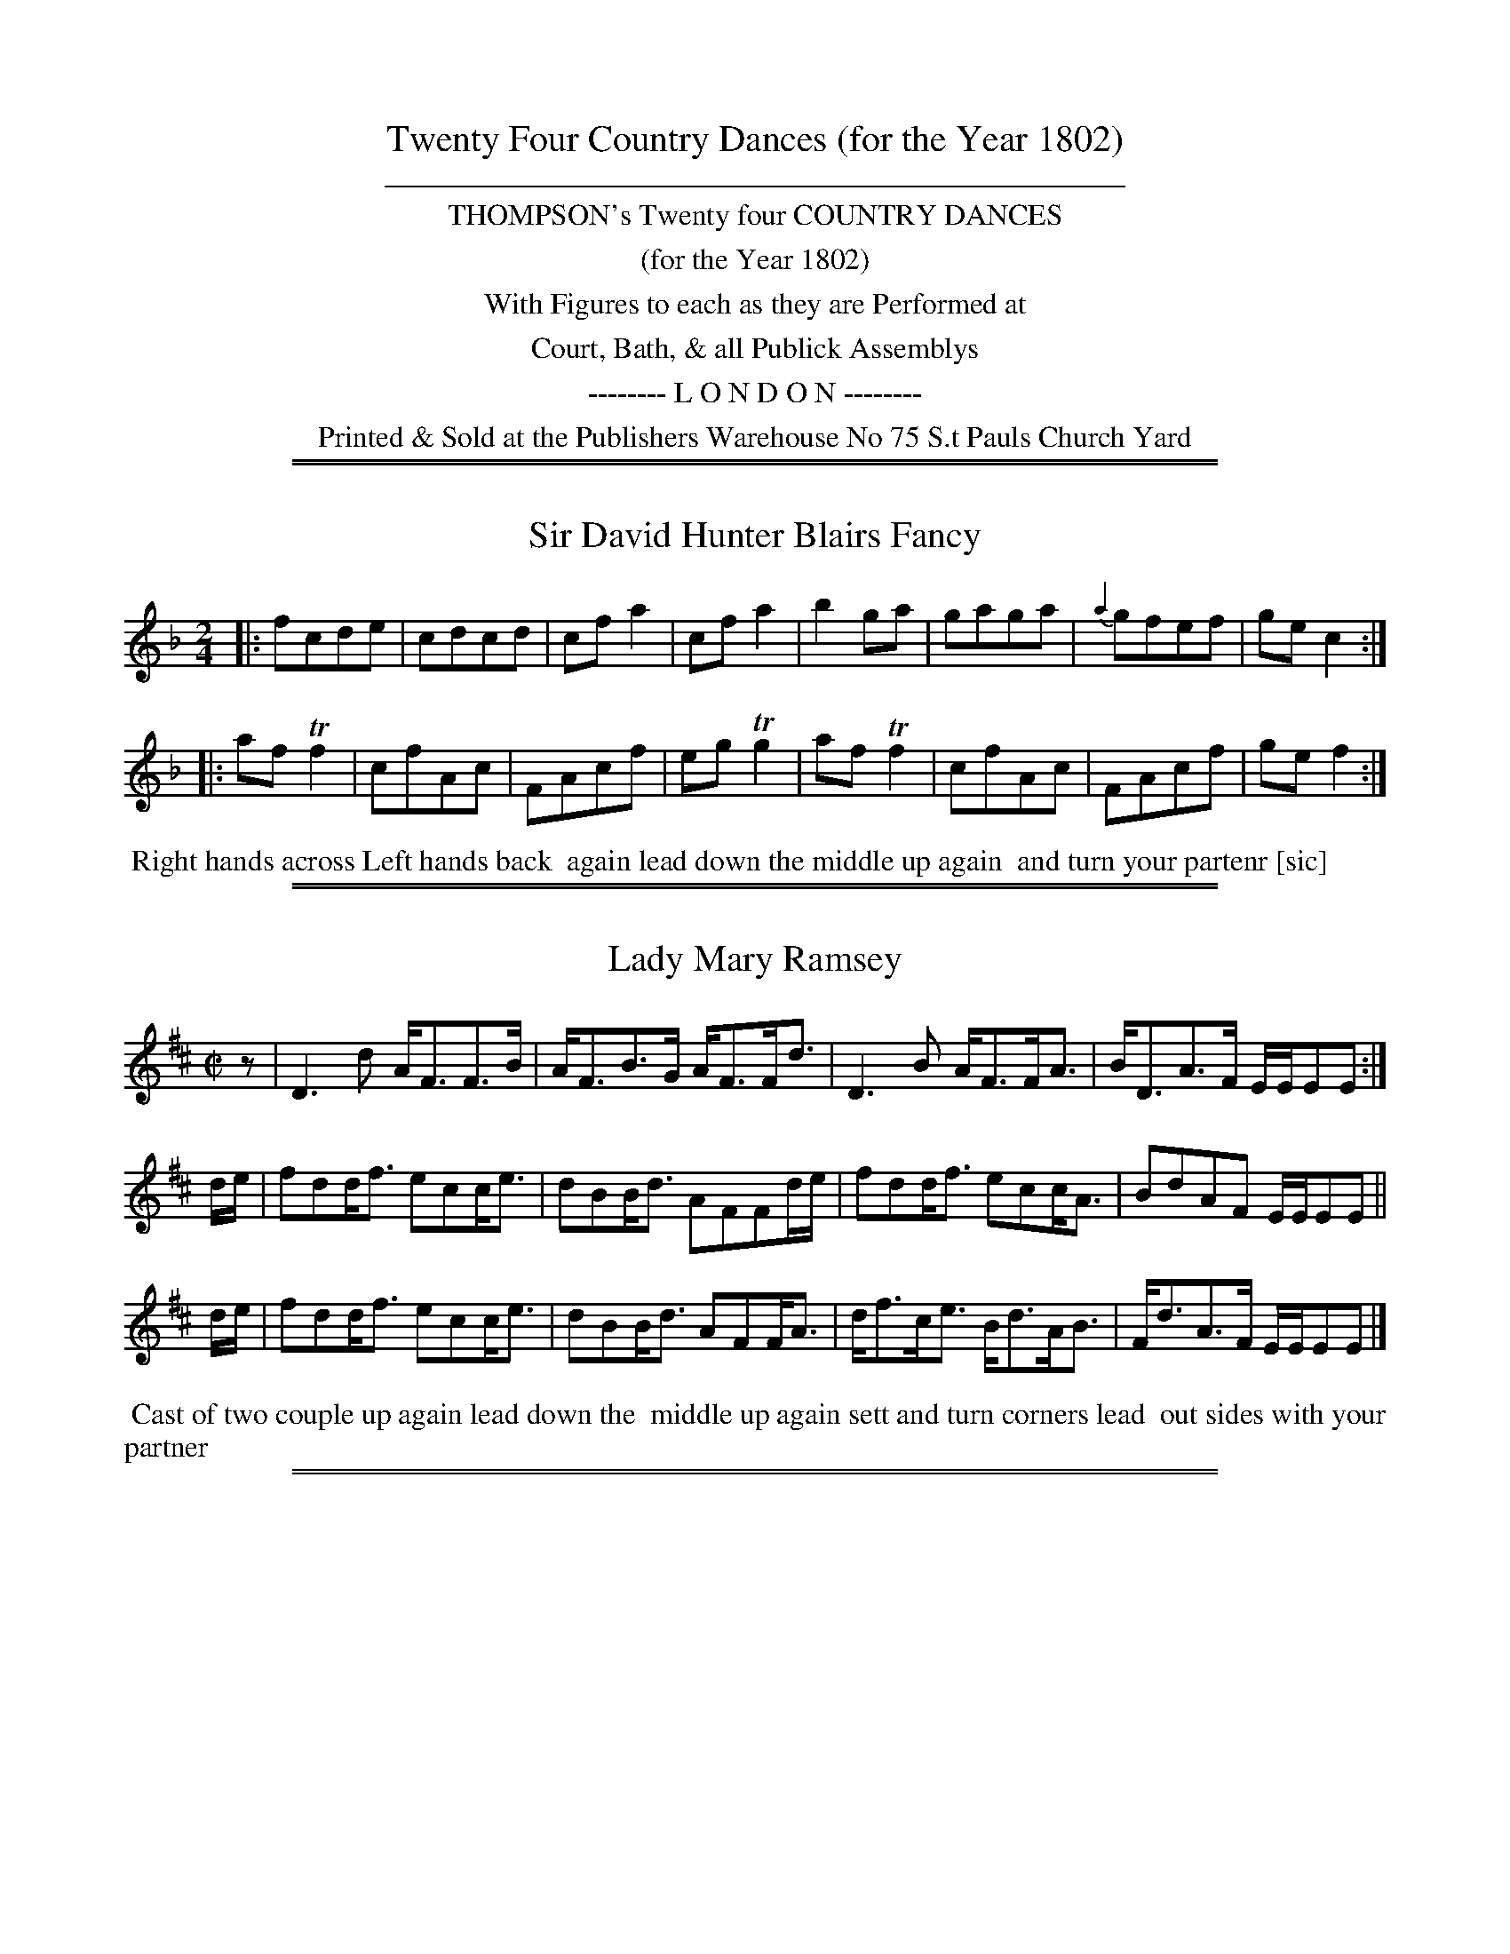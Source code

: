 X: 000
T: Twenty Four Country Dances (for the Year 1802)
%C: Mr Gray
N: Publisher: Charles & Samuel Thompson, London, 1802
Z: 2014 John Chambers <jc:trillian.mit.edu>
F: http://folkopedia.efdss.org/images/4/41/Thompson_24_1802.PDF
K:
%%sep 3 3 400
%%center THOMPSON's Twenty four COUNTRY DANCES
%%center (for the Year 1802)
%%center With Figures to each as they are Performed at
%%center Court, Bath, & all Publick Assemblys
%%center -------- L O N D O N --------
%%center Printed & Sold at the Publishers Warehouse No 75 S.t Pauls Church Yard
N: File names and X: numbers have 3 digits: 2 for the page and 1 for the tune number.

%%sep 1 1 500
%%sep 1 1 500
X: 011
T: Sir David Hunter Blairs Fancy
N: has "or Reel" as handwritten insert above title
%R: reel
M: 2/4
L: 1/8
Z: 2014 John Chambers <jc:trillian.mit.edu>
B: Chas & Sam Thompson "Twenty Four Country Dances for the Year 1802", London 1802, p.1 #1
F: http://folkopedia.efdss.org/images/4/41/Thompson_24_1802.PDF
N: There's an odd squiggle above the final f that's not a common ornament symbol.
K: F
|:\
fcde | cdcd | cfa2 | cfa2 |\
b2ga | gaga | {a2}gfef | gec2 :|
|:\
afTf2 | cfAc | FAcf | egTg2 |\
afTf2 | cfAc | FAcf | gef2 :|
% - - - - - - - - - - - - - - - - - - - - - - - - -
%%begintext align
%% Right hands across Left hands back
%% again lead down the middle up again
%% and turn your partenr [sic]
%%endtext
% - - - - - - - - - - - - - - - - - - - - - - - - -

%%sep 1 1 500
%%sep 1 1 500
X: 012
T: Lady Mary Ramsey
%R: strathspey
M: C|
L: 1/16
Z: 2014 John Chambers <jc:trillian.mit.edu>
B: Chas & Sam Thompson "Twenty Four Country Dances for the Year 1802", London 1802, p.1 #2
F: http://folkopedia.efdss.org/images/4/41/Thompson_24_1802.PDF
N: Rhythm fixed by adding an initial rest and fixing the E/E/EE2 ornaments.
K: D
z2 |\
D6d2 AF3F3B | AF3B3G AF3Fd3 |\
D6 B2 AF3FA3 | BD3A3F EEE2E2 :|
de |\
f2d2df3 e2c2ce3 | d2B2Bd3 A2F2F2de |\
f2d2df3 e2c2cA3 | B2d2A2F2 EEE2E2 ||
de |\
f2d2df3 e2c2ce3 | d2B2Bd3 A2F2FA3 |\
df3ce3 Bd3AB3 | Fd3A3F EEE2E2 |]
% - - - - - - - - - - - - - - - - - - - - - - - - -
%%begintext align
%% Cast of two couple up again lead down the
%% middle up again sett and turn corners lead
%% out sides with your partner
%%endtext
% - - - - - - - - - - - - - - - - - - - - - - - - -

%%sep 1 1 500
%%sep 1 1 500
X: 021
T: Parisots Hornpipe
%R: hornpipe, reel
M: C|
L: 1/8
Z: 2014 John Chambers <jc:trillian.mit.edu>
B: Chas & Sam Thompson "Twenty Four Country Dances for the Year 1802", London 1802, p.2 #1
F: http://folkopedia.efdss.org/images/4/41/Thompson_24_1802.PDF
K: G
BA |\
GFGA BABG | cdBc A2dc |\
BdGB AcFc | GBdg G2 |]
AG |\
FGEF D2cB | ABGA F2ed |cBed cBed | cBcA G"^D.C."F |]
% - - - - - - - - - - - - - - - - - - - - - - - - -
%%begintext align
%% Change sides and back again lead down
%% the middle up again and allemande
%%endtext
% - - - - - - - - - - - - - - - - - - - - - - - - -

%%sep 1 1 500
%%sep 1 1 500
X: 022
T: The Weald of Sussex
%R: hornpipe
M: C|
L: 1/8
Z: 2014 John Chambers <jc:trillian.mit.edu>
B: Chas & Sam Thompson "Twenty Four Country Dances for the Year 1802", London 1802, p.2 #2
F: http://folkopedia.efdss.org/images/4/41/Thompson_24_1802.PDF
N: The slurs are rather poorly printed, and should probably be ignored.
K: D
|:\
A>BA>F d>ed>A | B>cd>B A>BA>F |\
A>BA>F d>fd>A | B>cd>B A4 :|
|:\
(a/b/a f)f (a/b/a f)f | (g/a/g) e/g/e (f/a/f) ez |\
(a/b/a) ff (a/b/a) ff | (e/g/e) (c/e/c) d4 :|
|:\
A>Bc>d c>de>d | c>BA>G F>ED2 |\
f>ga>b b>ag>f | e>fg>a f2 d2 :|
% - - - - - - - - - - - - - - - - - - - - - - - - -
%%begintext align
%% Change sides and back again lead down
%% the middle up again and swing corners
%%endtext
% - - - - - - - - - - - - - - - - - - - - - - - - -

%%sep 1 1 500
%%sep 1 1 500
X: 031
T: The Kentish Volunteers
%R: reel
M: 2/4
L: 1/8
Z: 2014 John Chambers <jc:trillian.mit.edu>
B: Chas & Sam Thompson "Twenty Four Country Dances for the Year 1802", London 1802, p.3 #1
F: http://folkopedia.efdss.org/images/4/41/Thompson_24_1802.PDF
K: G
|:\
FGAd | BGGB | AFFA | GFE2 |\
FGAd | BGGB | ceAc | d2D2 :|
|:\
fddf | eca2 | dBBd | cAf2 |\
BGGB | AFd2 | ceAc | d2D2 :|
% - - - - - - - - - - - - - - - - - - - - - - - - -
%%begintext align
%% Hand round three on the laydes Side
%% The Same on the Gentleman lead down
%% the Middle up again & turn your Partners
%%endtext
% - - - - - - - - - - - - - - - - - - - - - - - - -

%%sep 1 1 500
%%sep 1 1 500
X: 032
T: The Union
%R: slip-jig
M: 9/8
L: 1/8
Z: 2014 John Chambers <jc:trillian.mit.edu>
B: Chas & Sam Thompson "Twenty Four Country Dances for the Year 1802", London 1802, p.3 #2
F: http://folkopedia.efdss.org/images/4/41/Thompson_24_1802.PDF
K: G
|:\
GAG B2c dBG | ABA c2d e2g |\
GAG B2c dBG | e2e eag f2g :|
|:\
gfg gfg afd | gfg agf {f}e2d |\
gfg gfg agf | gfe dcB {B}A2G :|
|:\
BGB BGB cAc | BGB BGB AFA |\
BGB BGB cAc | def gdB {B}A2G :|
% - - - - - - - - - - - - - - - - - - - - - - - - -
%%begintext align
%% Change Sides & back again lead down the middle
%% up again & Swing corners.
%%endtext
% - - - - - - - - - - - - - - - - - - - - - - - - -

%%sep 1 1 500
%%sep 1 1 500
X: 041
T: Lady Charlotte Campble's Reel
%R: reel
M: C|
L: 1/8
Z: 2014 John Chambers <jc:trillian.mit.edu>
B: Chas & Sam Thompson "Twenty Four Country Dances for the Year 1802", London 1802, p.4 #1
F: http://folkopedia.efdss.org/images/4/41/Thompson_24_1802.PDF
K: Bb
F |\
B3f dBfd | edcB AFcA |\
B2bf dBfd | AGcA dBB :|\
z |\
f2db g2Ee | c2Aa f2Dd |
B2Gg edcB | AF ec dBB2 |\
fdba gfed | cAag fedc |\
BGgf edcB | AF ec dBB |]
% - - - - - - - - - - - - - - - - - - - - - - - - -
%%begintext align
%% First Lady sett to the Second Gen.t turn the Third
%% The Gen.t do the Same, lead down the Middle up
%% again to the top & cast off.
%%endtext
% - - - - - - - - - - - - - - - - - - - - - - - - -

%%sep 1 1 500
%%sep 1 1 500
X: 042
T: Carrick Castle
%R: slip-jig
M: 9/8
L: 1/8
Z: 2014 John Chambers <jc:trillian.mit.edu>
B: Chas & Sam Thompson "Twenty Four Country Dances for the Year 1802", London 1802, p.4 #2
F: http://folkopedia.efdss.org/images/4/41/Thompson_24_1802.PDF
N: The B in bar 4 might be a c.
K: G
|:\
dBG GAG BAG | dBG GBG efg |\
dBG GBG BAG | ecA ABA cde :|
|:\
def gag fed | g2B BcB dcB |\
def gag fed | a2A AcB cBA :|
% - - - - - - - - - - - - - - - - - - - - - - - - -
%%begintext align
%% Hands across & back again Lead down
%% the Middle up again & Allemande.
%%endtext
% - - - - - - - - - - - - - - - - - - - - - - - - -

%%sep 1 1 500
%%sep 1 1 500
X: 051
T: Snug Moorings
%R: waltz
M: 3/8
L: 1/8
Z: 2014 John Chambers <jc:trillian.mit.edu>
B: Chas & Sam Thompson "Twenty Four Country Dances for the Year 1802", London 1802, p.5 #1
F: http://folkopedia.efdss.org/images/4/41/Thompson_24_1802.PDF
N: This page doesn't actually have a page number, so it could be wrong.
K: C
|:\
(cG).G | (ec).c | f/e/d/e/f/d/ | (BG).G |\
(cG)G | ec (d/c/) | (BG).G | c3 :|
|:\
c2g/e/ | (ef).f | B2(f/d/) | ^deg |\
c'2g/e/ | Bce | dB/A/B/G/ | c3 :|
% - - - - - - - - - - - - - - - - - - - - - - - - -
%%begintext align
%% Turn Three with the first Lady the same with
%% the first Gen.t lead down the Middle up
%% again & Allemande.
%%endtext
% - - - - - - - - - - - - - - - - - - - - - - - - -

%%sep 1 1 500
%%sep 1 1 500
X: 052
T: Mrs Billingtons Fancy
%R: reel
M: C|
L: 1/8
Z: 2014 John Chambers <jc:trillian.mit.edu>
B: Chas & Sam Thompson "Twenty Four Country Dances for the Year 1802", London 1802, p.5 #2
F: http://folkopedia.efdss.org/images/4/41/Thompson_24_1802.PDF
N: This page doesn't actually have a page number, so it could be wrong.
K: C
|:\
c/c/c ec Ac fa | gedc BdBG |\
c/c/c ec AcGc | dcde c/c/cc2 :|
|:\
g/g/g ag agec | d/d/d de cA G2 |\
A/A/A cA GA ca | ge de c/c/cc2 :|
% - - - - - - - - - - - - - - - - - - - - - - - - -
%%begintext align
%% Change sides & back again, lead down the
%% Middle up again & Poussette.
%%endtext
% - - - - - - - - - - - - - - - - - - - - - - - - -

%%sep 1 1 500
%%sep 1 1 500
X: 061
T: Farmer Clarkes Frolic
%R: reel
M: 2/4
L: 1/8
Z: 2014 John Chambers <jc:trillian.mit.edu>
B: Chas & Sam Thompson "Twenty Four Country Dances for the Year 1802", London 1802, p.6 #1
F: http://folkopedia.efdss.org/images/4/41/Thompson_24_1802.PDF
K: F
|:\
c2 (f/e/f/g/) | afaf | bg2f | ec2e |\
f2 (f/e/f/g/) | af2d | cbag | f2f2 H:|
|:\
afca | gecg | fd=Bf | {f}e2dc |\
afc'a | gecg | fdc=B | "_ D.C."c4 |]
% - - - - - - - - - - - - - - - - - - - - - - - - -
%%begintext align
%% Swing your Partner with your Right Hand
%% and turn the Sides with your left then with
%% your Right and your Partner with your left lead
%% down the Middle up again & turn your Partner.
%%endtext
% - - - - - - - - - - - - - - - - - - - - - - - - -

%%sep 1 1 500
%%sep 1 1 500
X: 062
T: The Plowing Match
%R: jig
M: 6/8
L: 1/8
Z: 2014 John Chambers <jc:trillian.mit.edu>
B: Chas & Sam Thompson "Twenty Four Country Dances for the Year 1802", London 1802, p.6 #2
F: http://folkopedia.efdss.org/images/4/41/Thompson_24_1802.PDF
K: G
|:\
g2b g2b | afd def | gfe dcB | AFD D3 |\
GBG EcA | FdB Gce | dcB AGF | G3 G3 :|
|:\
g3 bge | afd def | g3 bge | fdB B3 |\
ceg Bdg | ceg Bdg | Aag fef | g3 G3 :|
% - - - - - - - - - - - - - - - - - - - - - - - - -
%%begintext align
%% Hands across Quite round back again
%% Lead down the Middle up again and
%% Hands Six Round.
%%endtext
% - - - - - - - - - - - - - - - - - - - - - - - - -

%%sep 1 1 500
%%sep 1 1 500
X: 071
T: Nic Harrisons delight
%R: slip-jig
M: 9/8
L: 1/8
Z: 2014 John Chambers <jc:trillian.mit.edu>
B: Chas & Sam Thompson "Twenty Four Country Dances for the Year 1802", London 1802, p.7 #1
F: http://folkopedia.efdss.org/images/4/41/Thompson_24_1802.PDF
N: The B pickup note makes the rhythm not quite work between the strains.
K: D
B |\
AFD dcd Bcd | egf efd cdB |\
AFD dcd efg | afd cBc d3 :|
|:\
afd dcd afd | ecA AcA ecA |\
afd bge afd | Bgf edc d3 :|
% - - - - - - - - - - - - - - - - - - - - - - - - -
%%begintext align
%% Whole Figure with the top Couple lead down
%% the middle up again and Allemand
%%endtext
% - - - - - - - - - - - - - - - - - - - - - - - - -

%%sep 1 1 500
%%sep 1 1 500
X: 072
T: Catton guil
%R: march, reel
M: 2/4
L: 1/16
Z: 2014 John Chambers <jc:trillian.mit.edu>
B: Chas & Sam Thompson "Twenty Four Country Dances for the Year 1802", London 1802, p.7 #2
F: http://folkopedia.efdss.org/images/4/41/Thompson_24_1802.PDF
K: D
|: f2f2 |\
d4 efge | dcBA f2f2 |\
a2a2 gfge | d4 H:|\
|: e2A2 |\
g2e2 f2a2 | f2d2 e2A2 |\
f2d2 ^gfge | "^ D.C."a4 :|
% - - - - - - - - - - - - - - - - - - - - - - - - -
%%begintext align
%% Hands across half round and back again
%% lead down the middle up again  Right
%% and left
%%endtext
% - - - - - - - - - - - - - - - - - - - - - - - - -

%%sep 1 1 500
%%sep 1 1 500
X: 081
T: Trip to Cromer
%R: reel
M: C|
L: 1/8
Z: 2014 John Chambers <jc:trillian.mit.edu>
B: Chas & Sam Thompson "Twenty Four Country Dances for the Year 1802", London 1802, p.8 #1
F: http://folkopedia.efdss.org/images/4/41/Thompson_24_1802.PDF
K: A
|:\
e2ae cecA | dfdB GBGE |\
e2(ae) f2(af) | (ec)(Be) (cA)A2 :|
|:\
Aece deBe | ceAc BGE2 |\
agae fgaf | ecBe (cA)A2 :|
% - - - - - - - - - - - - - - - - - - - - - - - - -
%%begintext align
%% Half right and left and back again
%% lead down the middle one Cu: and
%% poussette
%%endtext
% - - - - - - - - - - - - - - - - - - - - - - - - -

%%sep 1 1 500
%%sep 1 1 500
X: 082
T: Tom Towells Fancy
%R: jig
M: 6/8
L: 1/8
Z: 2014 John Chambers <jc:trillian.mit.edu>
B: Chas & Sam Thompson "Twenty Four Country Dances for the Year 1802", London 1802, p.8 #2
F: http://folkopedia.efdss.org/images/4/41/Thompson_24_1802.PDF
K: A
|:\
aec aec | fdB fdB | ecA ecA | BGE E3 |\
aec afd | ecA fga | edc BAG | A3 A3 :|
|:\
BdB GBG | cec Ace | fed cBA | BGE E3 |\
Ace Adf | Bdg aec | Bdc BAG | A3 A3 :|
% - - - - - - - - - - - - - - - - - - - - - - - - -
%%begintext align
%% Change sides and back again lead down the
%% middle up again, Hands four round at top
%%endtext
% - - - - - - - - - - - - - - - - - - - - - - - - -

%%sep 1 1 500
%%sep 1 1 500
X: 091
T: The Rose in June
%R: waltz
M: 3/8
L: 1/8
Z: 2014 John Chambers <jc:trillian.mit.edu>
B: Chas & Sam Thompson "Twenty Four Country Dances for the Year 1802", London 1802, p.9 #1
F: http://folkopedia.efdss.org/images/4/41/Thompson_24_1802.PDF
N: rest added at start of 2nd strain to fix the rhythms.
K: D
A |\
dAA | fdd | age | e>fg |\
afd | d>cd | ecA | A2A |\
dAA | e>fg | fad | ede |
ddd | faf | ddd | d2 H:|\
|: z |\
fff | ecA | {Bc}dB^G | Ace |\
fff | ecA | {Bc}dB^G | "_ D.C."A2 :|
% - - - - - - - - - - - - - - - - - - - - - - - - -
%%begintext align
%% First Cu: Lead down through the Second Cu:
%% to the top and Hands four Round lead down
%% the Middle and Swing Corners.
%%endtext
% - - - - - - - - - - - - - - - - - - - - - - - - -

%%sep 1 1 500
%%sep 1 1 500
X: 092
T: Heigh Ho
%R: reel
M: C|
L: 1/8
Z: 2014 John Chambers <jc:trillian.mit.edu>
B: Chas & Sam Thompson "Twenty Four Country Dances for the Year 1802", London 1802, p.9 #2
F: http://folkopedia.efdss.org/images/4/41/Thompson_24_1802.PDF
K: D
|:\
fgaf edda | bged cAA2 |\
fgaf gbeg | fedc d2d2 :|
|:\
ecAg fafd | ecAg fga2 |\
bgeb afda | gedc d2d2 :|
% - - - - - - - - - - - - - - - - - - - - - - - - -
%%begintext align
%% Whole figure with the top Cu: lead down
%% the Middle up again and turn your
%% Partner.
%%endtext
% - - - - - - - - - - - - - - - - - - - - - - - - -

%%sep 1 1 500
%%sep 1 1 500
X: 101
T: Honest Ben
%R: jig
M: 6/8
L: 1/8
Z: 2014 John Chambers <jc:trillian.mit.edu>
B: Chas & Sam Thompson "Twenty Four Country Dances for the Year 1802", London 1802, p.10 #1
F: http://folkopedia.efdss.org/images/4/41/Thompson_24_1802.PDF
N: The f in bar 3 has a dot, which was dropped to fix the rhythm.
K: D
|:\
f2a dcd | Bcd ecA |\
f2a (^g/a/b).g | aec A3 :|
|:\
g2e g2e | afd cBA |\
Bcd egf | edc d3 :|
% - - - - - - - - - - - - - - - - - - - - - - - - -
%%begintext align
%% Hands across back again lead down the
%% middle up again and allemance
%%endtext
% - - - - - - - - - - - - - - - - - - - - - - - - -

%%sep 1 1 500
%%sep 1 1 500
X: 102
T: Fye my Dear Fye
%R: waltz
M: 3/8
L: 1/8
Z: 2014 John Chambers <jc:trillian.mit.edu>
B: Chas & Sam Thompson "Twenty Four Country Dances for the Year 1802", London 1802, p.10 #2
F: http://folkopedia.efdss.org/images/4/41/Thompson_24_1802.PDF
K: G
|:\
gdb | gdb | eee | e2f | gG/A/B/c/ | dBG |\
ADD | D2f | gdg | ece | dBd | cAc |
BdG | AGF | GGG | G3 :||: ddd | eee |\
ccc | ddd | BBB | cAG | FD/E/F/D/ | G3 :|
% - - - - - - - - - - - - - - - - - - - - - - - - -
%%begintext align
%% Change sides and back again lead down the
%% middle up again and allemande
%%endtext
% - - - - - - - - - - - - - - - - - - - - - - - - -

%%sep 1 1 500
%%sep 1 1 500
X: 111
T: The Honey Moon
%R: march, reel
M: 2/4
L: 1/8
Z: 2014 John Chambers <jc:trillian.mit.edu>
B: Chas & Sam Thompson "Twenty Four Country Dances for the Year 1802", London 1802, p.11 #1
F: http://folkopedia.efdss.org/images/4/41/Thompson_24_1802.PDF
N: The 3rd strain has initial repeat but no final repeat; not fixed.
N: There are two "D.C." notations.  Does this mean an ABACA repeat pattern?
K: C
cc |\
g2 c'c | {c}BA/G/ eg | fc B/A/B/G/ | c2 H:|\
|: de |\
de f/e/f/d/ | ec de | fef^f | g2 "_D.C.":|
[K:Cm]\
|: ce |\
dc =Bc | G2 ag | fedc | =B2 ce |\
dG df | ec c'^f | g2 c'^f | g2 "_D.C."y|]
% - - - - - - - - - - - - - - - - - - - - - - - - -
%%begintext align
%% Half right & left & back again lead down the
%% Middle up again Allemande & Swing corners.
%%endtext
% - - - - - - - - - - - - - - - - - - - - - - - - -

%%sep 1 1 500
%%sep 1 1 500
X: 112
T: The Bucks Motto
%R: slip-jig
M: 9/8
L: 1/8
Z: 2014 John Chambers <jc:trillian.mit.edu>
B: Chas & Sam Thompson "Twenty Four Country Dances for the Year 1802", London 1802, p.11 #2
F: http://folkopedia.efdss.org/images/4/41/Thompson_24_1802.PDF
K: C
|:\
cgf edc dBG | ABc dec BAG |\
cgf edc dBG | Afe dcB c3 :|
|:\
GEC cGE AFD | dBG GBd fed |\
(g2a) (g2a) (ge).c | cfe dcB c3 :|
% - - - - - - - - - - - - - - - - - - - - - - - - -
%%begintext align
%% Swing your Partner with your right hand
%% quite Round, the second Cu: do the same, lead
%% down the Middle, & Allemande.
%%endtext
% - - - - - - - - - - - - - - - - - - - - - - - - -

%%sep 1 1 500
%%sep 1 1 500
X: 121
T: The Joke
%R: reel
M: 2/4
L: 1/16
Z: 2014 John Chambers <jc:trillian.mit.edu>
B: Chas & Sam Thompson "Twenty Four Country Dances for the Year 1802", London 1802, p.12 #1
F: http://folkopedia.efdss.org/images/4/41/Thompson_24_1802.PDF
K: F
|:\
cAFf dB2d | cAFA GD2A/B/ |\
cAFf dB2d | cAGc AFF2 :|
|:\
fcac fcac | ecgc ecgc |\
Acfa gecB | AGFE F2F2 :|
% - - - - - - - - - - - - - - - - - - - - - - - - -
%%begintext align
%% Hands across & back again, Lead
%% down the Middle up again, & turn
%% your partner.
%%endtext
% - - - - - - - - - - - - - - - - - - - - - - - - -

%%sep 1 1 500
%%sep 1 1 500
X: 122
T: La Pipe de Tabac
%R: hornpipe
M: 2/4
L: 1/16
Z: 2014 John Chambers <jc:trillian.mit.edu>
B: Chas & Sam Thompson "Twenty Four Country Dances for the Year 1802", London 1802, p.12 #2
F: http://folkopedia.efdss.org/images/4/41/Thompson_24_1802.PDF
N: The f in bar 2 is crossed out with a handritten 'x'.
N: The start of the 2nd strain has A>FA>B handwritten below the G>AB>c notes.
K: G
G>AB>c |\
d2gf e2c2 | (ed)d2 dcAc | B2d2 A2BA |\
G2D2 G>AB>c | d2g2 e3c | (ed)d2 dcA>c | B2d2 A>GA>B | G4 :|
|: G>AB>c |\
c2A2 G2B2 | A>FD2 F>GA>B | c2A2 G2B2 |\
d4 G>AB>c | d2g2 e3c | (ed)d2 dcA>c | B2d2 A>GA>B | G4 :|
% - - - - - - - - - - - - - - - - - - - - - - - - -
%%begintext align
%% Change Sides & back again, right hands across half
%% round & back again, lead down the Middle up again, &
%% turn Corners.
%%endtext
% - - - - - - - - - - - - - - - - - - - - - - - - -
